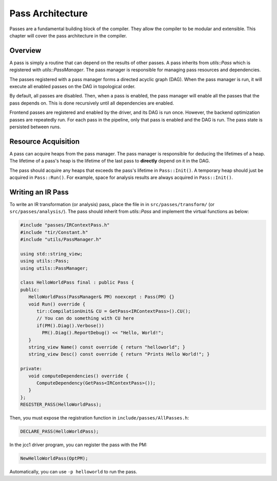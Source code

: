 .. role:: dxc (emphasis)
   :class: dxc

Pass Architecture
================================================================================

Passes are a fundamental building block of the compiler. They allow the compiler to be modular and extensible. This chapter will cover the pass architecture in the compiler.

Overview
--------------------------------------------------------------------------------

A pass is simply a routine that can depend on the results of other passes. A pass inherits from :dxc:`utils::Pass` which is registered with :dxc:`utils::PassManager`. The pass manager is responsible for managing pass resources and dependencies.

The passes registered with a pass manager forms a directed acyclic graph (DAG). When the pass manager is run, it will execute all enabled passes on the DAG in topological order.

By default, all passes are disabled. Then, when a pass is enabled, the pass manager will enable all the passes that the pass depends on. This is done recursively until all dependencies are enabled.

Frontend passes are registered and enabled by the driver, and its DAG is run once. However, the backend optimization passes are repeatedly run. For each pass in the pipeline, only that pass is enabled and the DAG is run. The pass state is persisted between runs.

Resource Acquisition
--------------------------------------------------------------------------------

A pass can acquire heaps from the pass manager. The pass manager is responsible for deducing the lifetimes of a heap. The lifetime of a pass's heap is the lifetime of the last pass to **directly** depend on it in the DAG.

The pass should acquire any heaps that exceeds the pass's lifetime in ``Pass::Init()``. A temporary heap should just be acquired in ``Pass::Run()``. For example, space for analysis results are always acquired in ``Pass::Init()``.

Writing an IR Pass
--------------------------------------------------------------------------------

To write an IR transformation (or analysis) pass, place the file in in ``src/passes/transform/`` (or ``src/passes/analysis/``). The pass should inherit from :dxc:`utils::Pass` and implement the virtual functions as below:

.. code-block:: cpp

    #include "passes/IRContextPass.h"
    #include "tir/Constant.h"
    #include "utils/PassManager.h"

    using std::string_view;
    using utils::Pass;
    using utils::PassManager;

    class HelloWorldPass final : public Pass {
    public:
       HelloWorldPass(PassManager& PM) noexcept : Pass(PM) {}
       void Run() override {
          tir::CompilationUnit& CU = GetPass<IRContextPass>().CU();
          // You can do something with CU here
          if(PM().Diag().Verbose())
            PM().Diag().ReportDebug() << "Hello, World!";
       }
       string_view Name() const override { return "helloworld"; }
       string_view Desc() const override { return "Prints Hello World!"; }

    private:
       void computeDependencies() override {
          ComputeDependency(GetPass<IRContextPass>());
       }
    };
    REGISTER_PASS(HelloWorldPass);

Then, you must expose the registration function in ``include/passes/AllPasses.h``:

.. code-block:: cpp

    DECLARE_PASS(HelloWorldPass);

In the jcc1 driver program, you can register the pass with the PM:

.. code-block:: cpp

    NewHelloWorldPass(OptPM);

Automatically, you can use ``-p helloworld`` to run the pass.
